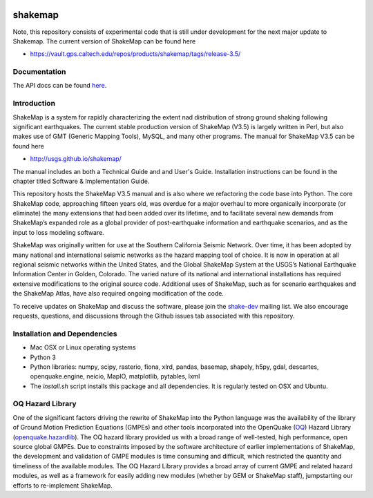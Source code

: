 |Travis| |CodeCov|

.. |Travis| image:: https://travis-ci.org/usgs/shakemap.svg?branch=master
    :target: https://travis-ci.org/usgs/shakemap
    :alt: Travis Build Status
.. |CodeCov| image:: https://codecov.io/gh/usgs/shakemap/branch/master/graph/badge.svg
    :target: https://codecov.io/gh/usgs/shakemap
    :alt: Code Coverage Status
.. image:: https://api.codacy.com/project/badge/Grade/1f771008e85041b89b97b6d12d85298a
    :target: https://www.codacy.com/app/emthompson_2/shakemap?utm_source=github.com&amp;utm_medium=referral&amp;utm_content=usgs/shakemap&amp;utm_campaign=Badge_Grade
.. image:: https://badge.waffle.io/usgs/shakemap.svg?columns=all 
    :target: https://waffle.io/usgs/shakemap 
    :alt: 'Waffle.io - Columns and their card count'

shakemap
========
Note, this repository consists of experimental code that is still under 
development for the next major update to Shakemap. The current version
of ShakeMap can be found here

- https://vault.gps.caltech.edu/repos/products/shakemap/tags/release-3.5/


Documentation
-------------

The API docs can be found `here <https://usgs.github.io/shakemap/>`_.


Introduction
------------

ShakeMap is a system for rapidly characterizing the extent nad distribution of
strong ground shaking following significant earthquakes. The current stable
production version of ShakeMap (V3.5) is largely written in Perl, but also
makes use of GMT (Generic Mapping Tools), MySQL, and many other programs.
The manual for ShakeMap V3.5 can be found here

- http://usgs.github.io/shakemap/

The manual includes an both a Technical Guide and and User's Guide. Installation
instructions can be found in the chapter titled Software & Implementation Guide. 

This repository hosts the ShakeMap V3.5 manual and is
also where we refactoring the code base into Python. The core ShakeMap code,
approaching fifteen years old, was overdue for a major overhaul to more
organically incorporate (or eliminate) the many extensions that had been added
over its lifetime, and to facilitate several new demands from ShakeMap’s
expanded role as a global provider of post-earthquake information and earthquake
scenarios, and as the input to loss modeling software.

ShakeMap was originally written for use at the Southern California Seismic
Network. Over time, it has been adopted by many national and international
seismic networks as the hazard mapping tool of choice. It is now in operation
at all regional seismic networks within the United States, and the Global
ShakeMap System at the USGS’s National Earthquake Information Center in Golden,
Colorado. The varied nature of its national and international installations has
required extensive modifications to the original source code. Additional uses of
ShakeMap, such as for scenario earthquakes and the ShakeMap Atlas, have also
required ongoing modification of the code.

To receive updates on ShakeMap and discuss the software, please join the
`shake-dev <https://geohazards.usgs.gov/mailman/listinfo/shake-dev.>`_
mailing list. We also encourage requests, questions, and discussions through
the Github issues tab associated with this repository.

Installation and Dependencies
------------

- Mac OSX or Linux operating systems
- Python 3
- Python libraries: numpy, scipy, rasterio, fiona, xlrd, pandas, basemap,
  shapely, h5py, gdal, descartes, openquake.engine, neicio,
  MapIO, matplotlib, pytables, lxml
- The `install.sh` script installs this package and all dependencies. It is
  regularly tested on OSX and Ubuntu.

OQ Hazard Library
-----------------

One of the significant factors driving the rewrite of ShakeMap into the Python
language was the availability of the library of Ground Motion Prediction
Equations (GMPEs) and other tools incorporated into the OpenQuake (OQ_)
Hazard Library (openquake.hazardlib_).
The OQ hazard library provided us with a broad range of
well-tested, high performance, open source global GMPEs. Due to constraints
imposed by the software architecture of earlier implementations of ShakeMap, the
development and validation of GMPE modules is time consuming and difficult, which
restricted the quantity and timeliness of the available modules. The OQ Hazard Library
provides a broad array of current GMPE and related hazard modules, as well as a
framework for easily adding new modules (whether by GEM or ShakeMap staff),
jumpstarting our efforts to re-implement ShakeMap.

.. _OQ: https://github.com/gem/oq-engine/#openquake-engine
.. _openquake.hazardlib: http://docs.openquake.org/oq-engine/stable/openquake.hazardlib.html
